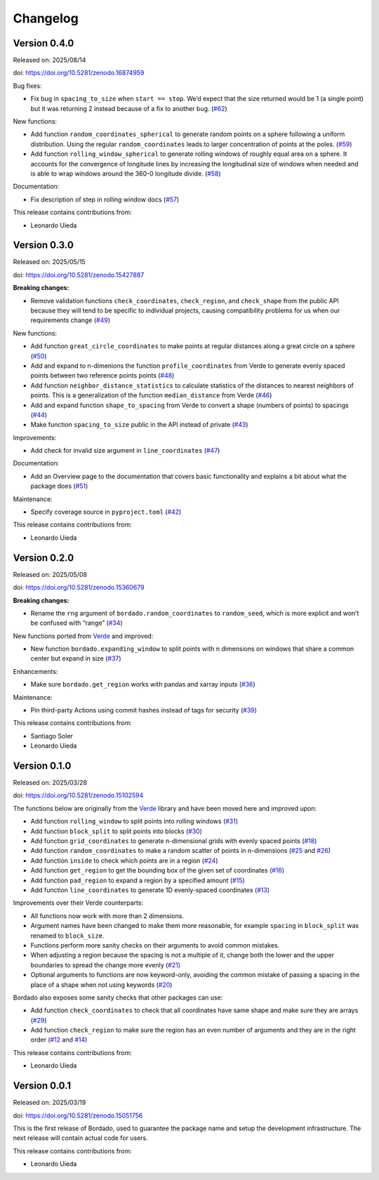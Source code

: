 .. _changes:

Changelog
=========

Version 0.4.0
-------------

Released on: 2025/08/14

doi: https://doi.org/10.5281/zenodo.16874959

Bug fixes:

- Fix bug in ``spacing_to_size`` when ``start == stop``. We’d expect that the size returned would be 1 (a single point) but it was returning 2 instead because of a fix to another bug. (`#62 <https://github.com/fatiando/bordado/pull/62>`__)

New functions:

- Add function ``random_coordinates_spherical`` to generate random points on a sphere following a uniform distribution. Using the regular ``random_coordinates`` leads to larger concentration of points at the poles. (`#59 <https://github.com/fatiando/bordado/pull/59>`__)
- Add function ``rolling_window_spherical`` to generate rolling windows of roughly equal area on a sphere. It accounts for the convergence of longitude lines by increasing the longitudinal size of windows when needed and is able to wrap windows around the 360-0 longitude divide. (`#58 <https://github.com/fatiando/bordado/pull/58>`__)

Documentation:

- Fix description of step in rolling window docs (`#57 <https://github.com/fatiando/bordado/pull/57>`__)

This release contains contributions from:

- Leonardo Uieda

Version 0.3.0
-------------

Released on: 2025/05/15

doi: https://doi.org/10.5281/zenodo.15427887

**Breaking changes:**

- Remove validation functions ``check_coordinates``, ``check_region``, and ``check_shape`` from the public API because they will tend to be specific to individual projects, causing compatibility problems for us when our requirements change (`#49 <https://github.com/fatiando/bordado/pull/49>`__)

New functions:

- Add function ``great_circle_coordinates`` to make points at regular distances along a great circle on a sphere (`#50 <https://github.com/fatiando/bordado/pull/50>`__)
- Add and expand to n-dimenions the function ``profile_coordinates`` from Verde to generate evenly spaced points between two reference points points (`#48 <https://github.com/fatiando/bordado/pull/48>`__)
- Add function ``neighbor_distance_statistics`` to calculate statistics of the distances to nearest neighbors of points. This is a generalization of the function ``median_distance`` from Verde (`#46 <https://github.com/fatiando/bordado/pull/46>`__)
- Add and expand function ``shape_to_spacing`` from Verde to convert a shape (numbers of points) to spacings (`#44 <https://github.com/fatiando/bordado/pull/44>`__)
- Make function ``spacing_to_size`` public in the API instead of private (`#43 <https://github.com/fatiando/bordado/pull/43>`__)

Improvements:

- Add check for invalid size argument in ``line_coordinates`` (`#47 <https://github.com/fatiando/bordado/pull/47>`__)

Documentation:

- Add an Overview page to the documentation that covers basic functionality and explains a bit about what the package does (`#51 <https://github.com/fatiando/bordado/pull/51>`__)

Maintenance:

- Specify coverage source in ``pyproject.toml`` (`#42 <https://github.com/fatiando/bordado/pull/42>`__)

This release contains contributions from:

- Leonardo Uieda

Version 0.2.0
-------------

Released on: 2025/05/08

doi: https://doi.org/10.5281/zenodo.15360679

**Breaking changes:**

- Rename the ``rng`` argument of ``bordado.random_coordinates`` to ``random_seed``, which is more explicit and won’t be confused with “range” (`#34 <https://github.com/fatiando/bordado/pull/34>`__)

New functions ported from `Verde <https://www.fatiando.org/verde>`__ and improved:

- New function ``bordado.expanding_window`` to split points with n dimensions on windows that share a common center but expand in size (`#37 <https://github.com/fatiando/bordado/pull/37>`__)

Enhancements:

- Make sure ``bordado.get_region`` works with pandas and xarray inputs (`#36 <https://github.com/fatiando/bordado/pull/36>`__)

Maintenance:

- Pin third-party Actions using commit hashes instead of tags for security (`#39 <https://github.com/fatiando/bordado/pull/39>`__)

This release contains contributions from:

- Santiago Soler
- Leonardo Uieda

Version 0.1.0
-------------

Released on: 2025/03/28

doi: https://doi.org/10.5281/zenodo.15102594

The functions below are originally from the `Verde <https://www.fatiando.org/verde/>`__ library and have been moved here and improved upon:

- Add function ``rolling_window`` to split points into rolling windows (`#31 <https://github.com/fatiando/bordado/pull/31>`__)
- Add function ``block_split`` to split points into blocks (`#30 <https://github.com/fatiando/bordado/pull/30>`__)
- Add function ``grid_coordinates`` to generate n-dimensional grids with evenly spaced points (`#18 <https://github.com/fatiando/bordado/pull/18>`__)
- Add function ``random_coordinates`` to make a random scatter of points in n-dimensions (`#25 <https://github.com/fatiando/bordado/pull/25>`__ and `#26 <https://github.com/fatiando/bordado/pull/26>`__)
- Add function ``inside`` to check which points are in a region (`#24 <https://github.com/fatiando/bordado/pull/24>`__)
- Add function ``get_region`` to get the bounding box of the given set of coordinates (`#16 <https://github.com/fatiando/bordado/pull/16>`__)
- Add function ``pad_region`` to expand a region by a specified amount (`#15 <https://github.com/fatiando/bordado/pull/15>`__)
- Add function ``line_coordinates`` to generate 1D evenly-spaced coordinates (`#13 <https://github.com/fatiando/bordado/pull/13>`__)

Improvements over their Verde counterparts:

- All functions now work with more than 2 dimensions.
- Argument names have been changed to make them more reasonable, for example ``spacing`` in ``block_split`` was renamed to ``block_size``.
- Functions perform more sanity checks on their arguments to avoid common mistakes.
- When adjusting a region because the spacing is not a multiple of it, change both the lower and the upper boundaries to spread the change more evenly (`#21 <https://github.com/fatiando/bordado/pull/21>`__)
- Optional arguments to functions are now keyword-only, avoiding the common mistake of passing a spacing in the place of a shape when not using keywords (`#20 <https://github.com/fatiando/bordado/pull/20>`__)

Bordado also exposes some sanity checks that other packages can use:

- Add function ``check_coordinates`` to check that all coordinates have same shape and make sure they are arrays (`#29 <https://github.com/fatiando/bordado/pull/29>`__)
- Add function ``check_region`` to make sure the region has an even number of arguments and they are in the right order (`#12 <https://github.com/fatiando/bordado/pull/12>`__ and `#14 <https://github.com/fatiando/bordado/pull/14>`__)

This release contains contributions from:

- Leonardo Uieda

Version 0.0.1
-------------

Released on: 2025/03/19

doi: https://doi.org/10.5281/zenodo.15051756

This is the first release of Bordado, used to guarantee the package name and
setup the development infrastructure. The next release will contain actual code
for users.

This release contains contributions from:

- Leonardo Uieda
